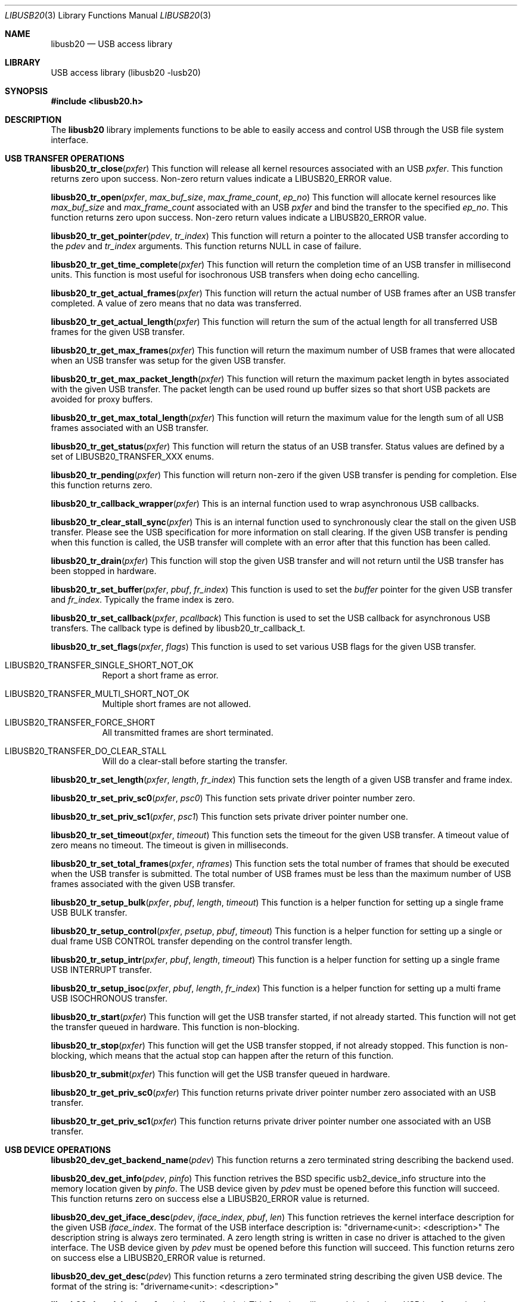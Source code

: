 .\"
.\" Copyright (c) 2008 Hans Petter Selasky
.\"
.\" All rights reserved.
.\"
.\" Redistribution and use in source and binary forms, with or without
.\" modification, are permitted provided that the following conditions
.\" are met:
.\" 1. Redistributions of source code must retain the above copyright
.\"    notice, this list of conditions and the following disclaimer.
.\" 2. Redistributions in binary form must reproduce the above copyright
.\"    notice, this list of conditions and the following disclaimer in the
.\"    documentation and/or other materials provided with the distribution.
.\"
.\" THIS SOFTWARE IS PROVIDED BY THE AUTHOR AND CONTRIBUTORS ``AS IS'' AND
.\" ANY EXPRESS OR IMPLIED WARRANTIES, INCLUDING, BUT NOT LIMITED TO, THE
.\" IMPLIED WARRANTIES OF MERCHANTABILITY AND FITNESS FOR A PARTICULAR PURPOSE
.\" ARE DISCLAIMED.  IN NO EVENT SHALL THE AUTHOR OR CONTRIBUTORS BE LIABLE
.\" FOR ANY DIRECT, INDIRECT, INCIDENTAL, SPECIAL, EXEMPLARY, OR CONSEQUENTIAL
.\" DAMAGES (INCLUDING, BUT NOT LIMITED TO, PROCUREMENT OF SUBSTITUTE GOODS
.\" OR SERVICES; LOSS OF USE, DATA, OR PROFITS; OR BUSINESS INTERRUPTION)
.\" HOWEVER CAUSED AND ON ANY THEORY OF LIABILITY, WHETHER IN CONTRACT, STRICT
.\" LIABILITY, OR TORT (INCLUDING NEGLIGENCE OR OTHERWISE) ARISING IN ANY WAY
.\" OUT OF THE USE OF THIS SOFTWARE, EVEN IF ADVISED OF THE POSSIBILITY OF
.\" SUCH DAMAGE.
.\"
.\" $FreeBSD$
.\"
.Dd Feb 14, 2009
.Dt LIBUSB20 3
.Os
.Sh NAME
.Nm libusb20
.
.Nd "USB access library"
.
.
.Sh LIBRARY
.
.
USB access library (libusb20 -lusb20)
.
.
.
.Sh SYNOPSIS
.
.
.In libusb20.h
.
.
.Sh DESCRIPTION
.
The
.Nm
library implements functions to be able to easily access and control
USB through the USB file system interface.
.
.
.Sh USB TRANSFER OPERATIONS
.
.Pp
.
.Fn libusb20_tr_close pxfer
This function will release all kernel resources associated with an USB
.Fa pxfer .
.
This function returns zero upon success.
.
Non-zero return values indicate a LIBUSB20_ERROR value.
.
.Pp
.
.Fn libusb20_tr_open pxfer max_buf_size max_frame_count ep_no
This function will allocate kernel resources like
.Fa max_buf_size
and
.Fa max_frame_count
associated with an USB
.Fa pxfer
and bind the transfer to the specified
.Fa ep_no .
.
This function returns zero upon success.
.
Non-zero return values indicate a LIBUSB20_ERROR value.
.
.Pp
.
.Fn libusb20_tr_get_pointer pdev tr_index
This function will return a pointer to the allocated USB transfer according to the
.Fa pdev
and
.Fa tr_index
arguments.
.
This function returns NULL in case of failure.
.
.Pp
.
.Fn libusb20_tr_get_time_complete pxfer
This function will return the completion time of an USB transfer in
millisecond units. This function is most useful for isochronous USB
transfers when doing echo cancelling.
.
.Pp
.
.Fn libusb20_tr_get_actual_frames pxfer
This function will return the actual number of USB frames after an USB
transfer completed. A value of zero means that no data was transferred.
.
.Pp
.
.Fn libusb20_tr_get_actual_length pxfer
This function will return the sum of the actual length for all
transferred USB frames for the given USB transfer.
.
.Pp
.
.Fn libusb20_tr_get_max_frames pxfer
This function will return the maximum number of USB frames that were
allocated when an USB transfer was setup for the given USB transfer.
.
.Pp
.
.Fn libusb20_tr_get_max_packet_length pxfer
This function will return the maximum packet length in bytes
associated with the given USB transfer.
.
The packet length can be used round up buffer sizes so that short USB
packets are avoided for proxy buffers.
.
.
.Pp
.
.Fn libusb20_tr_get_max_total_length pxfer
This function will return the maximum value for the length sum of all
USB frames associated with an USB transfer.
.
.Pp
.
.Fn libusb20_tr_get_status pxfer
This function will return the status of an USB transfer.
.
Status values are defined by a set of LIBUSB20_TRANSFER_XXX enums.
.
.Pp
.
.Fn libusb20_tr_pending pxfer
This function will return non-zero if the given USB transfer is
pending for completion.
.
Else this function returns zero.
.
.Pp
.
.Fn libusb20_tr_callback_wrapper pxfer
This is an internal function used to wrap asynchronous USB callbacks.
.
.Pp
.
.Fn libusb20_tr_clear_stall_sync pxfer
This is an internal function used to synchronously clear the stall on
the given USB transfer.
.
Please see the USB specification for more information on stall
clearing.
.
If the given USB transfer is pending when this function is called, the
USB transfer will complete with an error after that this function has
been called.
.
.Pp
.
.Fn libusb20_tr_drain pxfer
This function will stop the given USB transfer and will not return
until the USB transfer has been stopped in hardware.
.
.Pp
.
.Fn libusb20_tr_set_buffer pxfer pbuf fr_index
This function is used to set the
.Fa buffer
pointer for the given USB transfer and
.Fa fr_index .
.
Typically the frame index is zero.
.
.
.Pp
.
.Fn libusb20_tr_set_callback pxfer pcallback
This function is used to set the USB callback for asynchronous USB
transfers.
.
The callback type is defined by libusb20_tr_callback_t.
.
.Pp
.
.Fn libusb20_tr_set_flags pxfer flags
This function is used to set various USB flags for the given USB transfer.
.Bl -tag
.It LIBUSB20_TRANSFER_SINGLE_SHORT_NOT_OK
Report a short frame as error.
.It LIBUSB20_TRANSFER_MULTI_SHORT_NOT_OK
Multiple short frames are not allowed.
.It LIBUSB20_TRANSFER_FORCE_SHORT
All transmitted frames are short terminated.
.It LIBUSB20_TRANSFER_DO_CLEAR_STALL
Will do a clear-stall before starting the transfer.
.El
.
.Pp
.
.Fn libusb20_tr_set_length pxfer length fr_index
This function sets the length of a given USB transfer and frame index.
.
.Pp
.
.Fn libusb20_tr_set_priv_sc0 pxfer psc0
This function sets private driver pointer number zero.
.
.Pp
.
.Fn libusb20_tr_set_priv_sc1 pxfer psc1
This function sets private driver pointer number one.
.
.Pp
.
.Fn libusb20_tr_set_timeout pxfer timeout
This function sets the timeout for the given USB transfer.
.
A timeout value of zero means no timeout.
.
The timeout is given in milliseconds.
.
.Pp
.
.Fn libusb20_tr_set_total_frames pxfer nframes
This function sets the total number of frames that should be executed when the USB transfer is submitted.
.
The total number of USB frames must be less than the maximum number of USB frames associated with the given USB transfer.
.
.Pp
.
.Fn libusb20_tr_setup_bulk pxfer pbuf length timeout
This function is a helper function for setting up a single frame USB BULK transfer.
.
.Pp
.
.Fn libusb20_tr_setup_control pxfer psetup pbuf timeout
This function is a helper function for setting up a single or dual
frame USB CONTROL transfer depending on the control transfer length.
.
.Pp
.
.Fn libusb20_tr_setup_intr pxfer pbuf length timeout
This function is a helper function for setting up a single frame USB INTERRUPT transfer.
.
.Pp
.
.Fn libusb20_tr_setup_isoc pxfer pbuf length fr_index
This function is a helper function for setting up a multi frame USB ISOCHRONOUS transfer.
.
.Pp
.
.Fn libusb20_tr_start pxfer
This function will get the USB transfer started, if not already
started.
.
This function will not get the transfer queued in hardware.
.
This function is non-blocking.
.
.Pp
.
.Fn libusb20_tr_stop pxfer
This function will get the USB transfer stopped, if not already stopped.
.
This function is non-blocking, which means that the actual stop can
happen after the return of this function.
.
.Pp
.
.Fn libusb20_tr_submit pxfer
This function will get the USB transfer queued in hardware.
.
.
.Pp
.
.Fn libusb20_tr_get_priv_sc0 pxfer
This function returns private driver pointer number zero associated
with an USB transfer.
.
.
.Pp
.
.Fn libusb20_tr_get_priv_sc1 pxfer
This function returns private driver pointer number one associated
with an USB transfer.
.
.
.Sh USB DEVICE OPERATIONS
.
.Pp
.
.Fn libusb20_dev_get_backend_name pdev
This function returns a zero terminated string describing the backend used.
.
.Pp
.
.Fn libusb20_dev_get_info pdev pinfo
This function retrives the BSD specific usb2_device_info structure into the memory location given by 
.Fa pinfo .
The USB device given by
.Fa pdev
must be opened before this function will succeed.
This function returns zero on success else a LIBUSB20_ERROR value is returned.
.
.Pp
.
.Fn libusb20_dev_get_iface_desc pdev iface_index pbuf len
This function retrieves the kernel interface description for the given USB
.Fa iface_index .
The format of the USB interface description is: "drivername<unit>: <description>"
The description string is always zero terminated.
A zero length string is written in case no driver is attached to the given interface.
The USB device given by
.Fa pdev
must be opened before this function will succeed.
This function returns zero on success else a LIBUSB20_ERROR value is returned.
.
.Pp
.
.Fn libusb20_dev_get_desc pdev
This function returns a zero terminated string describing the given USB device.
The format of the string is: "drivername<unit>: <description>"
.
.Pp
.
.Fn libusb20_dev_claim_interface pdev iface_index
This function will try to claim the given USB interface given by
.Fa iface_index .
This function returns zero on success else a LIBUSB20_ERROR value is
returned.
.
.Pp
.
.Fn libusb20_dev_close pdev
This function will close the given USB device.
.
This function returns zero on success else a LIBUSB20_ERROR value is
returned.
.
.Pp
.
.Fn libusb20_dev_detach_kernel_driver pdev iface_index
This function will try to detach the kernel driver for the USB interface given by
.Fa iface_index .
.
This function returns zero on success else a LIBUSB20_ERROR value is
returned.
.
.Pp
.
.Fn libusb20_dev_set_config_index pdev config_index
This function will try to set the configuration index on an USB
device.
.
The first configuration index is zero.
.
The un-configure index is 255.
.
This function returns zero on success else a LIBUSB20_ERROR value is returned.
.
.Pp
.
.Fn libusb20_dev_get_debug pdev
This function returns the debug level of an USB device.
.
.Pp
.
.Fn libusb20_dev_get_fd pdev
This function returns the file descriptor of the given USB device.
.
A negative value is returned when no file descriptor is present.
.
The file descriptor can be used for polling purposes.
.
.Pp
.
.Fn libusb20_dev_kernel_driver_active pdev iface_index
This function returns a non-zero value if a kernel driver is active on
the given USB interface.
.
Else zero is returned.
.
.Pp
.
.Fn libusb20_dev_open pdev transfer_max
This function opens an USB device so that setting up USB transfers
becomes possible.
.
The number of USB transfers can be zero which means only control
transfers are allowed.
.
This function returns zero on success else a LIBUSB20_ERROR value is
returned.
.
A return value of LIBUSB20_ERROR_BUSY means that the device is already
opened.
.
.Pp
.
.Fn libusb20_dev_process pdev
This function is called to sync kernel USB transfers with userland USB
transfers.
.
This function returns zero on success else a LIBUSB20_ERROR value is
returned typically indicating that the given USB device has been
detached.
.
.Pp
.
.Fn libusb20_dev_release_interface pdev iface_index
This function will try to release a claimed USB interface for the specified USB device.
.
This function returns zero on success else a LIBUSB20_ERROR value is
returned.
.
.Pp
.
.Fn libusb20_dev_request_sync pdev psetup pdata pactlen timeout flags
This function will perform a synchronous control request on the given
USB device.
.
Before this call will succeed the USB device must be opened.
.
.Fa setup
is a pointer to a decoded and host endian SETUP packet.
.Fa data
is a pointer to a data transfer buffer associated with the control transaction. This argument can be NULL.
.Fa pactlen
is a pointer to a variable that will hold the actual transfer length after the control transaction is complete.
.Fa timeout
is the transaction timeout given in milliseconds.
A timeout of zero means no timeout.
.Fa flags
is used to specify transaction flags, for example LIBUSB20_TRANSFER_SINGLE_SHORT_NOT_OK.
.
This function returns zero on success else a LIBUSB20_ERROR value is
returned.
.
.Pp
.
.Fn libusb20_dev_req_string_sync pdev index lang_id pbuf len
This function will synchronously request an USB string by language ID
and string index into the given buffer limited by a maximum length.
.
This function returns zero on success else a LIBUSB20_ERROR value is
returned.
.
.Pp
.
.Fn libusb20_dev_req_string_simple_sync pdev index pbuf len
This function will synchronously request an USB string using the
default language ID and convert the string into ASCII before storing
the string into the given buffer limited by a maximum length which
includes the terminating zero.
.
This function returns zero on success else a LIBUSB20_ERROR value is
returned.
.
.
.Pp
.
.Fn libusb20_dev_reset pdev
This function will try to BUS reset the given USB device and restore
the last set USB configuration.
.
This function returns zero on success else a LIBUSB20_ERROR value is
returned.
.
.Pp
.
.Fn libusb20_dev_set_power_mode pdev power_mode
This function sets the power mode of the USB device.
.
Valid power modes:
.Bl -tag
.It LIBUSB20_POWER_OFF
.It LIBUSB20_POWER_ON
.It LIBUSB20_POWER_SAVE
.It LIBUSB20_POWER_SUSPEND
.It LIBUSB20_POWER_RESUME
.El
.
This function returns zero on success else a LIBUSB20_ERROR value is
returned.
.
.Pp
.
.Fn libusb20_dev_get_power_mode pdev
This function returns the currently selected power mode for the given
USB device.
.
.Pp
.
.Fn libusb20_dev_set_alt_index pdev iface_index alt_index
This function will try to set the given alternate index for the given
USB interface index.
.
This function returns zero on success else a LIBUSB20_ERROR value is
returned.
.
.Pp
.
.Fn libusb20_dev_get_device_desc pdev
This function returns a pointer to the decoded and host endian version
of the device descriptor.
.
The USB device need not be opened when calling this function.
.
.Pp
.
.Fn libusb20_dev_alloc_config pdev config_index
This function will read out and decode the USB config descriptor for
the given USB device and config index. This function returns a pointer
to the decoded configuration which must eventually be passed to
free(). NULL is returned in case of failure.
.
.Pp
.
.Fn libusb20_dev_alloc void
This is an internal function to allocate a new USB device.
.
.Pp
.
.Fn libusb20_dev_get_address pdev
This function returns the internal and not necessarily the real
hardware address of the given USB device.
.
.Pp
.
.Fn libusb20_dev_get_bus_number pdev
This function return the internal bus number which the given USB
device belongs to.
.
.Pp
.
.Fn libusb20_dev_get_mode pdev
This function returns the current operation mode of the USB entity.
.
Valid return values are:
.Bl -tag
.It LIBUSB20_MODE_HOST
.It LIBUSB20_MODE_DEVICE
.El
.
.Pp
.
.Fn libusb20_dev_get_speed pdev
This function returns the current speed of the given USB device.
.
.Bl -tag
.It LIBUSB20_SPEED_UNKNOWN
.It LIBUSB20_SPEED_LOW
.It LIBUSB20_SPEED_FULL
.It LIBUSB20_SPEED_HIGH
.It LIBUSB20_SPEED_VARIABLE
.It LIBUSB20_SPEED_SUPER
.El
.
.Pp
.
.Fn libusb20_dev_get_config_index pdev
This function returns the currently select config index for the given
USB device.
.
.Pp
.
.Fn libusb20_dev_free pdev
This function will free the given USB device and all associated USB
transfers.
.
.Pp
.
.Fn libusb20_dev_set_debug pdev debug_level
This function will set the debug level for the given USB device.
.
.Pp
.
.Fn libusb20_dev_wait_process pdev timeout
This function will wait until a pending USB transfer has completed on
the given USB device.
.
A timeout value can be specified which is passed on to the
.Xr 2 poll
function.
.
.Sh USB BACKEND OPERATIONS
.
.Fn libusb20_be_get_template pbackend ptemp
This function will return the currently selected global USB device
side mode template into the integer pointer
.Fa ptemp .
This function returns zero on success else a LIBUSB20_ERROR value is
returned.
.
.Pp
.
.Fn libusb20_be_set_template pbackend temp
This function will set the global USB device side mode template to
.Fa temp .
The new template is not activated until after the next USB
enumeration.
The template number decides how the USB device will present itself to
the USB Host, like Mass Storage Device, USB Ethernet Device. Also see
the
.Xr usb2_template 4
module.
This function returns zero on success else a LIBUSB20_ERROR value is
returned.
.
.Pp
.
.Fn libusb20_be_get_dev_quirk pbackend index pquirk
This function will return the device quirk according to
.Fa index
into the libusb20_quirk structure pointed to by
.Fa pq .
This function returns zero on success else a LIBUSB20_ERROR value is
returned.
.
If the given quirk does not exist LIBUSB20_ERROR_NOT_FOUND is
returned.
.
.Pp
.
.Fn libusb20_be_get_quirk_name pbackend index pquirk
This function will return the quirk name according to
.Fa index
into the libusb20_quirk structure pointed to by
.Fa pq .
This function returns zero on success else a LIBUSB20_ERROR value is
returned.
.
If the given quirk does not exist LIBUSB20_ERROR_NOT_FOUND is
returned.
.
.Pp
.
.Fn libusb20_be_add_dev_quirk pbackend pquirk
This function will add the libusb20_quirk structure pointed to by the
.Fa pq
argument into the device quirk list.
.
This function returns zero on success else a LIBUSB20_ERROR value is
returned.
.
If the given quirk cannot be added LIBUSB20_ERROR_NO_MEM is
returned.
.
.Pp
.
.Fn libusb20_be_remove_dev_quirk pbackend pquirk
This function will remove the quirk matching the libusb20_quirk structure pointed to by the
.Fa pq
argument from the device quirk list.
.
This function returns zero on success else a LIBUSB20_ERROR value is
returned.
.
If the given quirk does not exist LIBUSB20_ERROR_NOT_FOUND is
returned.
.
.Fn libusb20_be_alloc_linux void
These functions are used to allocate a specific USB backend or the
operating system default USB backend. Allocating a backend is a way to
scan for currently present USB devices.
.
.Pp
.
.Fn libusb20_be_device_foreach pbackend pdev
This function is used to iterate USB devices present in a USB backend.
.
The starting value of
.Fa pdev
is NULL.
.
This function returns the next USB device in the list.
.
If NULL is returned the end of the USB device list has been reached.
.
.Pp
.
.Fn libusb20_be_dequeue_device pbackend pdev
This function will dequeue the given USB device pointer from the
backend USB device list.
.
Dequeued USB devices will not be freed when the backend is freed.
.
.Pp
.
.Fn libusb20_be_enqueue_device pbackend pdev
This function will enqueue the given USB device pointer in the backend USB device list.
.
Enqueued USB devices will get freed when the backend is freed.
.
.Pp
.
.Fn libusb20_be_free pbackend
This function will free the given backend and all USB devices in its device list.
.
.
.Sh USB DESCRIPTOR PARSING
.
.Fn libusb20_me_get_1 pie offset
This function will return a byte at the given byte offset of a message
entity.
.
This function is safe against invalid offsets.
.
.Pp
.
.Fn libusb20_me_get_2 pie offset
This function will return a little endian 16-bit value at the given byte offset of a message
entity.
.
This function is safe against invalid offsets.
.
.Pp
.
.Fn libusb20_me_encode pbuf len pdecoded
This function will encode a so-called *DECODED structure into binary
format.
.
The total encoded length that will fit in the given buffer is
returned.
.
If the buffer pointer is NULL no data will be written to the buffer
location.
.
.Pp
.
.Fn libusb20_me_decode pbuf len pdecoded
This function will decode a binary structure into a so-called *DECODED
structure.
.
The total decoded length is returned.
.
The buffer pointer cannot be NULL.
.
.
.Sh LIBUSB VERSION 0.1 COMPATIBILITY
.
.Fn usb_open
.Fn usb_close
.Fn usb_get_string
.Fn usb_get_string_simple
.Fn usb_get_descriptor_by_endpoint
.Fn usb_get_descriptor
.Fn usb_parse_descriptor
.Fn usb_parse_configuration
.Fn usb_destroy_configuration
.Fn usb_fetch_and_parse_descriptors
.Fn usb_bulk_write
.Fn usb_bulk_read
.Fn usb_interrupt_write
.Fn usb_interrupt_read
.Fn usb_control_msg
.Fn usb_set_configuration
.Fn usb_claim_interface
.Fn usb_release_interface
.Fn usb_set_altinterface
.Fn usb_resetep
.Fn usb_clear_halt
.Fn usb_reset
.Fn usb_strerror
.Fn usb_init
.Fn usb_set_debug
.Fn usb_find_busses
.Fn usb_find_devices
.Fn usb_device
.Fn usb_get_busses
These functions are compliant with LibUSB version 0.1.12.
.
.Sh FILES
.
.
/dev/usb
.Sh SEE ALSO
.Xr usb2_core 4 ,
.Xr usbconfig 8
.
.
.Sh HISTORY
.
.
Some parts of the
.Nm
API derives from the libusb project at sourceforge.
